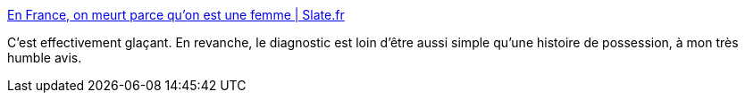 :jbake-type: post
:jbake-status: published
:jbake-title: En France, on meurt parce qu’on est une femme | Slate.fr
:jbake-tags: féminisme,mort,france,_mois_juin,_année_2017
:jbake-date: 2017-06-23
:jbake-depth: ../
:jbake-uri: shaarli/1498217354000.adoc
:jbake-source: https://nicolas-delsaux.hd.free.fr/Shaarli?searchterm=http%3A%2F%2Fwww.slate.fr%2Fstory%2F147429%2Fmourir-parce-quon-est-une-femme&searchtags=f%C3%A9minisme+mort+france+_mois_juin+_ann%C3%A9e_2017
:jbake-style: shaarli

http://www.slate.fr/story/147429/mourir-parce-quon-est-une-femme[En France, on meurt parce qu’on est une femme | Slate.fr]

C'est effectivement glaçant. En revanche, le diagnostic est loin d'être aussi simple qu'une histoire de possession, à mon très humble avis.
